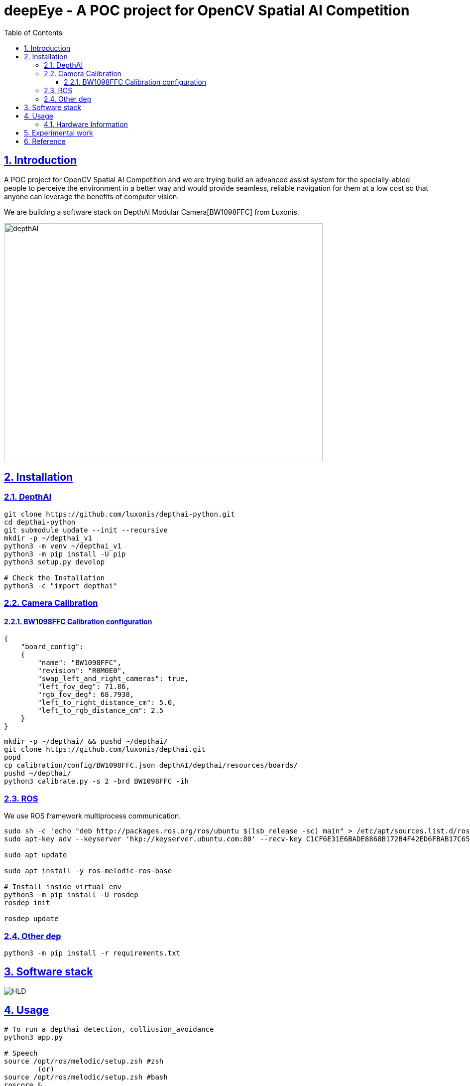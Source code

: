 = deepEye - A POC project for OpenCV Spatial AI Competition
:idprefix:
:idseparator: -
:sectanchors:
:sectlinks:
:sectnumlevels: 6
:sectnums:
:toc: macro
:toclevels: 6
:toc-title: Table of Contents

toc::[]

== Introduction
A POC project for OpenCV Spatial AI Competition and we are trying build an advanced assist system for the specially-abled people to perceive the environment in a better way and would provide seamless, reliable navigation for them at a low cost so that anyone can leverage the benefits of computer
vision.

We are building a software stack on DepthAI Modular Camera[BW1098FFC] from Luxonis.

image:images/hw.jpeg[depthAI,640,480]

== Installation
=== DepthAI
```bash
git clone https://github.com/luxonis/depthai-python.git
cd depthai-python
git submodule update --init --recursive
mkdir -p ~/depthai_v1
python3 -m venv ~/depthai_v1
python3 -m pip install -U pip
python3 setup.py develop

# Check the Installation
python3 -c "import depthai"
```

=== Camera Calibration
==== BW1098FFC Calibration configuration
```json
{
    "board_config":
    {
        "name": "BW1098FFC",
        "revision": "R0M0E0",
        "swap_left_and_right_cameras": true,
        "left_fov_deg": 71.86,
        "rgb_fov_deg": 68.7938,
        "left_to_right_distance_cm": 5.0,
        "left_to_rgb_distance_cm": 2.5
    }
}
```
```bash
mkdir -p ~/depthai/ && pushd ~/depthai/
git clone https://github.com/luxonis/depthai.git
popd
cp calibration/config/BW1098FFC.json depthAI/depthai/resources/boards/
pushd ~/depthai/
python3 calibrate.py -s 2 -brd BW1098FFC -ih
```
=== ROS

We use ROS framework multiprocess communication.
```bash
sudo sh -c 'echo "deb http://packages.ros.org/ros/ubuntu $(lsb_release -sc) main" > /etc/apt/sources.list.d/ros-latest.list'
sudo apt-key adv --keyserver 'hkp://keyserver.ubuntu.com:80' --recv-key C1CF6E31E6BADE8868B172B4F42ED6FBAB17C654

sudo apt update

sudo apt install -y ros-melodic-ros-base

# Install inside virtual env
python3 -m pip install -U rosdep
rosdep init

rosdep update

```
=== Other dep
```bash
python3 -m pip install -r requirements.txt
```

== Software stack 
image:images/HLD.png[HLD]

== Usage
```bash
# To run a depthai detection, colliusion_avoidance
python3 app.py

# Speech
source /opt/ros/melodic/setup.zsh #zsh
        (or)
source /opt/ros/melodic/setup.zsh #bash 
roscore &

python3 txt2speech.py
```

=== Hardware Information
We plan use the DepthAI USB3 Modular Cameras[BW1098FFC] for POC. We are using RPI and Jeston. The AI/vision processing is done on the depthAI based on Myriad X Arch.


image:images/BW1098FFC_R0M0E0_diag.png[depthAI]

*Key Features of the device:

* 2 BG0250TG mono camera module interfaces
* 1 BG0249 RGB camera module interface
* 5V power input via barrel jack
* USB 3.1 Gen 1 Type-C
* Pads for DepthAI SoM 1.8V SPI
* Pads for DepthAI SoM 3.3V SDIO
* Pads for DepthAI SoM 1.8V Aux Signals (I2C, UART, GPIO)
* 5V Fan/Aux header
* Pads for DepthAI SoM aux signals
* Design files produced with Altium Designer 20

== Experimental work

== Reference
link:https://luxonis.com/depthai[DepthaAI Home Page]

link:https://github.com/luxonis[depthaAI core development]

link:https://github.com/openvinotoolkit/openvino[OpenVino toolkit development]
link:https://github.com/luxonis/depthai-hardware/tree/master/BW1098FFC_DepthAI_USB3[BW1098FFC_DepthAI_USB3 HW]
